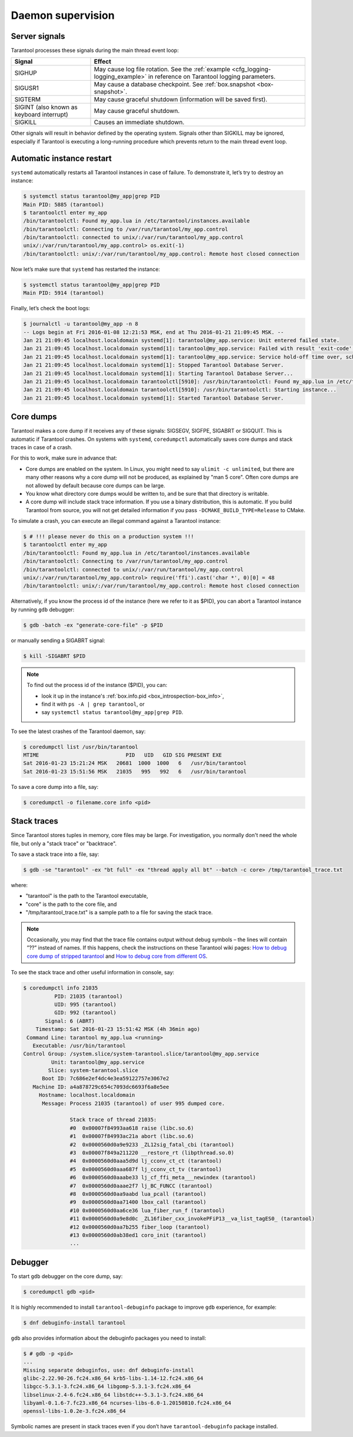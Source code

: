 .. _admin-daemon_supervision:

================================================================================
Daemon supervision
================================================================================

.. _admin-server_signals:

--------------------------------------------------------------------------------
Server signals
--------------------------------------------------------------------------------

Tarantool processes these signals during the main thread event loop:

.. container:: table

    .. rst-class:: right-align-column-1
    .. rst-class:: left-align-column-2

    +---------------------+------------------------------------------------------+
    | Signal              | Effect                                               |
    +=====================+======================================================+
    | SIGHUP              | May cause log file rotation. See the                 |
    |                     | :ref:`example <cfg_logging-logging_example>` in      |
    |                     | reference on Tarantool logging parameters.           |
    +---------------------+------------------------------------------------------+
    | SIGUSR1             | May cause a database checkpoint. See                 |
    |                     | :ref:`box.snapshot <box-snapshot>`.                  |
    +---------------------+------------------------------------------------------+
    | SIGTERM             | May cause graceful shutdown (information will be     |
    |                     | saved first).                                        |
    +---------------------+------------------------------------------------------+
    | SIGINT              | May cause graceful shutdown.                         |
    | (also known as      |                                                      |
    | keyboard interrupt) |                                                      |
    +---------------------+------------------------------------------------------+
    | SIGKILL             | Causes an immediate shutdown.                        |
    +---------------------+------------------------------------------------------+

Other signals will result in behavior defined by the operating system. Signals
other than SIGKILL may be ignored, especially if Tarantool is executing a
long-running procedure which prevents return to the main thread event loop.

.. _admin-automatic_instance_restart:

--------------------------------------------------------------------------------
Automatic instance restart
--------------------------------------------------------------------------------

``systemd`` automatically restarts all Tarantool instances in case of failure.
To demonstrate it, let’s try to destroy an instance:

.. code-block:: bash

   $ systemctl status tarantool@my_app|grep PID
   Main PID: 5885 (tarantool)
   $ tarantoolctl enter my_app
   /bin/tarantoolctl: Found my_app.lua in /etc/tarantool/instances.available
   /bin/tarantoolctl: Connecting to /var/run/tarantool/my_app.control
   /bin/tarantoolctl: connected to unix/:/var/run/tarantool/my_app.control
   unix/:/var/run/tarantool/my_app.control> os.exit(-1)
   /bin/tarantoolctl: unix/:/var/run/tarantool/my_app.control: Remote host closed connection

Now let’s make sure that ``systemd`` has restarted the instance:

.. code-block:: bash

   $ systemctl status tarantool@my_app|grep PID
   Main PID: 5914 (tarantool)

Finally, let’s check the boot logs:

.. code-block:: bash

   $ journalctl -u tarantool@my_app -n 8
   -- Logs begin at Fri 2016-01-08 12:21:53 MSK, end at Thu 2016-01-21 21:09:45 MSK. --
   Jan 21 21:09:45 localhost.localdomain systemd[1]: tarantool@my_app.service: Unit entered failed state.
   Jan 21 21:09:45 localhost.localdomain systemd[1]: tarantool@my_app.service: Failed with result 'exit-code'.
   Jan 21 21:09:45 localhost.localdomain systemd[1]: tarantool@my_app.service: Service hold-off time over, scheduling restart.
   Jan 21 21:09:45 localhost.localdomain systemd[1]: Stopped Tarantool Database Server.
   Jan 21 21:09:45 localhost.localdomain systemd[1]: Starting Tarantool Database Server...
   Jan 21 21:09:45 localhost.localdomain tarantoolctl[5910]: /usr/bin/tarantoolctl: Found my_app.lua in /etc/tarantool/instances.available
   Jan 21 21:09:45 localhost.localdomain tarantoolctl[5910]: /usr/bin/tarantoolctl: Starting instance...
   Jan 21 21:09:45 localhost.localdomain systemd[1]: Started Tarantool Database Server.

.. _admin-core_dumps:

--------------------------------------------------------------------------------
Core dumps
--------------------------------------------------------------------------------

Tarantool makes a core dump if it receives any of these signals: SIGSEGV, SIGFPE,
SIGABRT or SIGQUIT. This is automatic if Tarantool crashes. On systems with
``systemd``, ``coredumpctl`` automatically saves core dumps and stack traces in
case of a crash.

For this to work, make sure in advance that:

* Core dumps are enabled on the system. In Linux, you might need to say
  ``ulimit -c unlimited``, but there are many other reasons why a core dump will
  not be produced, as explained by "man 5 core". Often core dumps are not allowed
  by default because core dumps can be large.

* You know what directory core dumps would be written to, and be sure that that
  directory is writable.

* A core dump will include stack trace information. If you use a binary
  distribution, this is automatic. If you build Tarantool from source, you will
  not get detailed information if you pass ``-DCMAKE_BUILD_TYPE=Release``
  to CMake.

To simulate a crash, you can execute an illegal command against a Tarantool
instance:

.. code-block:: bash

   $ # !!! please never do this on a production system !!!
   $ tarantoolctl enter my_app
   /bin/tarantoolctl: Found my_app.lua in /etc/tarantool/instances.available
   /bin/tarantoolctl: Connecting to /var/run/tarantool/my_app.control
   /bin/tarantoolctl: connected to unix/:/var/run/tarantool/my_app.control
   unix/:/var/run/tarantool/my_app.control> require('ffi').cast('char *', 0)[0] = 48
   /bin/tarantoolctl: unix/:/var/run/tarantool/my_app.control: Remote host closed connection

Alternatively, if you know the process id of the instance (here we refer to it
as $PID), you can abort a Tarantool instance by running ``gdb`` debugger:

.. code-block:: bash

   $ gdb -batch -ex "generate-core-file" -p $PID

or manually sending a SIGABRT signal:

.. code-block:: bash

   $ kill -SIGABRT $PID

.. NOTE::

   To find out the process id of the instance ($PID), you can:
   
   * look it up in the instance's :ref:`box.info.pid <box_introspection-box_info>`,

   * find it with ``ps -A | grep tarantool``, or

   * say ``systemctl status tarantool@my_app|grep PID``.

To see the latest crashes of the Tarantool daemon, say:

.. code-block:: bash

   $ coredumpctl list /usr/bin/tarantool
   MTIME                            PID   UID   GID SIG PRESENT EXE
   Sat 2016-01-23 15:21:24 MSK   20681  1000  1000   6   /usr/bin/tarantool
   Sat 2016-01-23 15:51:56 MSK   21035   995   992   6   /usr/bin/tarantool

To save a core dump into a file, say:

.. code-block:: bash

   $ coredumpctl -o filename.core info <pid>

.. _admin-stack_traces:

--------------------------------------------------------------------------------
Stack traces
--------------------------------------------------------------------------------

Since Tarantool stores tuples in memory, core files may be large.
For investigation, you normally don't need the whole file, but only a
"stack trace" or "backtrace".

To save a stack trace into a file, say:

.. code-block:: bash

   $ gdb -se "tarantool" -ex "bt full" -ex "thread apply all bt" --batch -c core> /tmp/tarantool_trace.txt 

where:

* "tarantool" is the path to the Tarantool executable,
* "core" is the path to the core file, and
* "/tmp/tarantool_trace.txt" is a sample path to a file for saving the stack trace.

.. NOTE::

   Occasionally, you may find that the trace file contains output without debug
   symbols – the lines will contain ”??” instead of names. If this happens,
   check the instructions on these Tarantool wiki pages:
   `How to debug core dump of stripped tarantool <https://github.com/tarantool/tarantool/wiki/How-to-debug-core-dump-of-stripped-tarantool>`_
   and 
   `How to debug core from different OS <https://github.com/tarantool/tarantool/wiki/How-to-debug-core-from-different-OS>`_.

To see the stack trace and other useful information in console, say:

.. code-block:: bash

   $ coredumpctl info 21035
             PID: 21035 (tarantool)
             UID: 995 (tarantool)
             GID: 992 (tarantool)
          Signal: 6 (ABRT)
       Timestamp: Sat 2016-01-23 15:51:42 MSK (4h 36min ago)
    Command Line: tarantool my_app.lua <running>
      Executable: /usr/bin/tarantool
   Control Group: /system.slice/system-tarantool.slice/tarantool@my_app.service
            Unit: tarantool@my_app.service
           Slice: system-tarantool.slice
         Boot ID: 7c686e2ef4dc4e3ea59122757e3067e2
      Machine ID: a4a878729c654c7093dc6693f6a8e5ee
        Hostname: localhost.localdomain
         Message: Process 21035 (tarantool) of user 995 dumped core.
   
                  Stack trace of thread 21035:
                  #0  0x00007f84993aa618 raise (libc.so.6)
                  #1  0x00007f84993ac21a abort (libc.so.6)
                  #2  0x0000560d0a9e9233 _ZL12sig_fatal_cbi (tarantool)
                  #3  0x00007f849a211220 __restore_rt (libpthread.so.0)
                  #4  0x0000560d0aaa5d9d lj_cconv_ct_ct (tarantool)
                  #5  0x0000560d0aaa687f lj_cconv_ct_tv (tarantool)
                  #6  0x0000560d0aaabe33 lj_cf_ffi_meta___newindex (tarantool)
                  #7  0x0000560d0aaae2f7 lj_BC_FUNCC (tarantool)
                  #8  0x0000560d0aa9aabd lua_pcall (tarantool)
                  #9  0x0000560d0aa71400 lbox_call (tarantool)
                  #10 0x0000560d0aa6ce36 lua_fiber_run_f (tarantool)
                  #11 0x0000560d0a9e8d0c _ZL16fiber_cxx_invokePFiP13__va_list_tagES0_ (tarantool)
                  #12 0x0000560d0aa7b255 fiber_loop (tarantool)
                  #13 0x0000560d0ab38ed1 coro_init (tarantool)
                  ...

.. _admin-debugger:

--------------------------------------------------------------------------------
Debugger
--------------------------------------------------------------------------------

To start ``gdb`` debugger on the core dump, say:

.. code-block:: bash

   $ coredumpctl gdb <pid>

It is highly recommended to install ``tarantool-debuginfo`` package to improve
``gdb`` experience, for example:

.. code-block:: bash

   $ dnf debuginfo-install tarantool

``gdb`` also provides information about the debuginfo packages you need to
install:

.. code-block:: bash

   $ # gdb -p <pid>
   ...
   Missing separate debuginfos, use: dnf debuginfo-install
   glibc-2.22.90-26.fc24.x86_64 krb5-libs-1.14-12.fc24.x86_64
   libgcc-5.3.1-3.fc24.x86_64 libgomp-5.3.1-3.fc24.x86_64
   libselinux-2.4-6.fc24.x86_64 libstdc++-5.3.1-3.fc24.x86_64
   libyaml-0.1.6-7.fc23.x86_64 ncurses-libs-6.0-1.20150810.fc24.x86_64
   openssl-libs-1.0.2e-3.fc24.x86_64

Symbolic names are present in stack traces even if you don’t have
``tarantool-debuginfo`` package installed.
